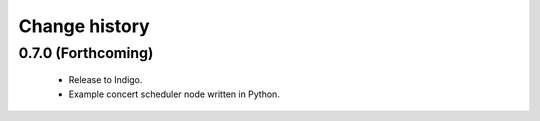 Change history
==============

0.7.0 (Forthcoming)
-------------------

 * Release to Indigo.
 * Example concert scheduler node written in Python.
